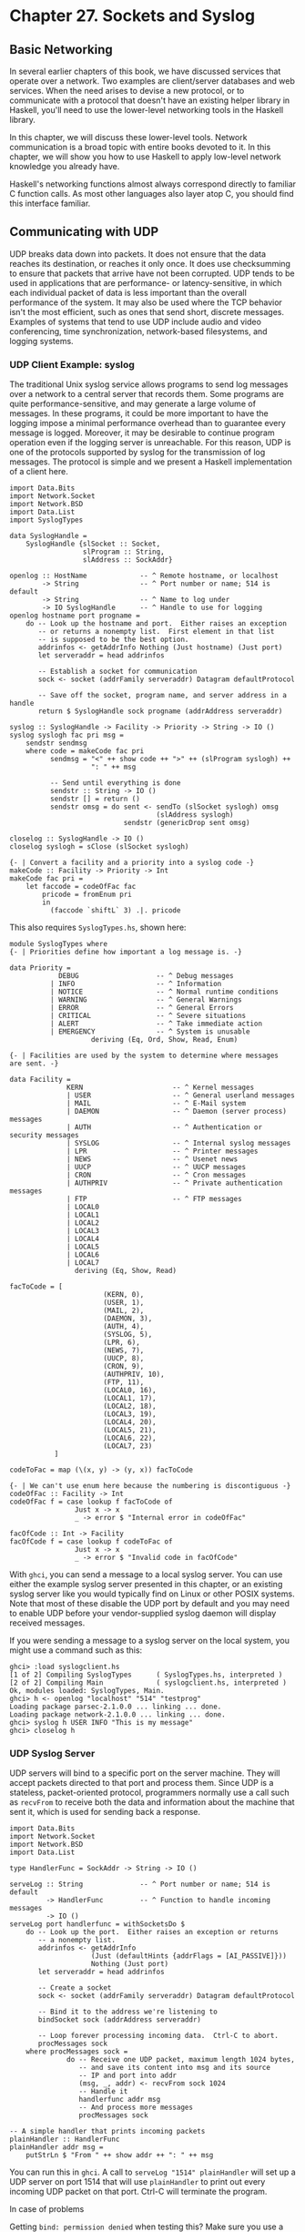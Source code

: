 * Chapter 27. Sockets and Syslog

** Basic Networking

In several earlier chapters of this book, we have discussed
services that operate over a network. Two examples are
client/server databases and web services. When the need arises to
devise a new protocol, or to communicate with a protocol that
doesn't have an existing helper library in Haskell, you'll need to
use the lower-level networking tools in the Haskell library.

In this chapter, we will discuss these lower-level tools. Network
communication is a broad topic with entire books devoted to it. In
this chapter, we will show you how to use Haskell to apply
low-level network knowledge you already have.

Haskell's networking functions almost always correspond directly
to familiar C function calls. As most other languages also layer
atop C, you should find this interface familiar.

** Communicating with UDP

UDP breaks data down into packets. It does not ensure that the
data reaches its destination, or reaches it only once. It does use
checksumming to ensure that packets that arrive have not been
corrupted. UDP tends to be used in applications that are
performance- or latency-sensitive, in which each individual packet
of data is less important than the overall performance of the
system. It may also be used where the TCP behavior isn't the most
efficient, such as ones that send short, discrete messages.
Examples of systems that tend to use UDP include audio and video
conferencing, time synchronization, network-based filesystems, and
logging systems.

*** UDP Client Example: syslog

The traditional Unix syslog service allows programs to send log
messages over a network to a central server that records them.
Some programs are quite performance-sensitive, and may generate a
large volume of messages. In these programs, it could be more
important to have the logging impose a minimal performance
overhead than to guarantee every message is logged. Moreover, it
may be desirable to continue program operation even if the logging
server is unreachable. For this reason, UDP is one of the
protocols supported by syslog for the transmission of log
messages. The protocol is simple and we present a Haskell
implementation of a client here.

#+CAPTION: syslogclient.hs
#+BEGIN_EXAMPLE
import Data.Bits
import Network.Socket
import Network.BSD
import Data.List
import SyslogTypes

data SyslogHandle =
    SyslogHandle {slSocket :: Socket,
                  slProgram :: String,
                  slAddress :: SockAddr}

openlog :: HostName             -- ^ Remote hostname, or localhost
        -> String               -- ^ Port number or name; 514 is default
        -> String               -- ^ Name to log under
        -> IO SyslogHandle      -- ^ Handle to use for logging
openlog hostname port progname =
    do -- Look up the hostname and port.  Either raises an exception
       -- or returns a nonempty list.  First element in that list
       -- is supposed to be the best option.
       addrinfos <- getAddrInfo Nothing (Just hostname) (Just port)
       let serveraddr = head addrinfos

       -- Establish a socket for communication
       sock <- socket (addrFamily serveraddr) Datagram defaultProtocol

       -- Save off the socket, program name, and server address in a handle
       return $ SyslogHandle sock progname (addrAddress serveraddr)

syslog :: SyslogHandle -> Facility -> Priority -> String -> IO ()
syslog syslogh fac pri msg =
    sendstr sendmsg
    where code = makeCode fac pri
          sendmsg = "<" ++ show code ++ ">" ++ (slProgram syslogh) ++
                    ": " ++ msg

          -- Send until everything is done
          sendstr :: String -> IO ()
          sendstr [] = return ()
          sendstr omsg = do sent <- sendTo (slSocket syslogh) omsg
                                    (slAddress syslogh)
                            sendstr (genericDrop sent omsg)

closelog :: SyslogHandle -> IO ()
closelog syslogh = sClose (slSocket syslogh)

{- | Convert a facility and a priority into a syslog code -}
makeCode :: Facility -> Priority -> Int
makeCode fac pri =
    let faccode = codeOfFac fac
        pricode = fromEnum pri
        in
          (faccode `shiftL` 3) .|. pricode
#+END_EXAMPLE

This also requires ~SyslogTypes.hs~, shown here:

#+CAPTION: SyslogTypes.hs
#+BEGIN_EXAMPLE
module SyslogTypes where
{- | Priorities define how important a log message is. -}

data Priority =
            DEBUG                   -- ^ Debug messages
          | INFO                    -- ^ Information
          | NOTICE                  -- ^ Normal runtime conditions
          | WARNING                 -- ^ General Warnings
          | ERROR                   -- ^ General Errors
          | CRITICAL                -- ^ Severe situations
          | ALERT                   -- ^ Take immediate action
          | EMERGENCY               -- ^ System is unusable
                    deriving (Eq, Ord, Show, Read, Enum)

{- | Facilities are used by the system to determine where messages
are sent. -}

data Facility =
              KERN                      -- ^ Kernel messages
              | USER                    -- ^ General userland messages
              | MAIL                    -- ^ E-Mail system
              | DAEMON                  -- ^ Daemon (server process) messages
              | AUTH                    -- ^ Authentication or security messages
              | SYSLOG                  -- ^ Internal syslog messages
              | LPR                     -- ^ Printer messages
              | NEWS                    -- ^ Usenet news
              | UUCP                    -- ^ UUCP messages
              | CRON                    -- ^ Cron messages
              | AUTHPRIV                -- ^ Private authentication messages
              | FTP                     -- ^ FTP messages
              | LOCAL0
              | LOCAL1
              | LOCAL2
              | LOCAL3
              | LOCAL4
              | LOCAL5
              | LOCAL6
              | LOCAL7
                deriving (Eq, Show, Read)

facToCode = [
                       (KERN, 0),
                       (USER, 1),
                       (MAIL, 2),
                       (DAEMON, 3),
                       (AUTH, 4),
                       (SYSLOG, 5),
                       (LPR, 6),
                       (NEWS, 7),
                       (UUCP, 8),
                       (CRON, 9),
                       (AUTHPRIV, 10),
                       (FTP, 11),
                       (LOCAL0, 16),
                       (LOCAL1, 17),
                       (LOCAL2, 18),
                       (LOCAL3, 19),
                       (LOCAL4, 20),
                       (LOCAL5, 21),
                       (LOCAL6, 22),
                       (LOCAL7, 23)
           ]

codeToFac = map (\(x, y) -> (y, x)) facToCode

{- | We can't use enum here because the numbering is discontiguous -}
codeOfFac :: Facility -> Int
codeOfFac f = case lookup f facToCode of
                Just x -> x
                _ -> error $ "Internal error in codeOfFac"

facOfCode :: Int -> Facility
facOfCode f = case lookup f codeToFac of
                Just x -> x
                _ -> error $ "Invalid code in facOfCode"
#+END_EXAMPLE

With ~ghci~, you can send a message to a local syslog server. You
can use either the example syslog server presented in this
chapter, or an existing syslog server like you would typically
find on Linux or other POSIX systems. Note that most of these
disable the UDP port by default and you may need to enable UDP
before your vendor-supplied syslog daemon will display received
messages.

If you were sending a message to a syslog server on the local
system, you might use a command such as this:

#+BEGIN_SRC screen
ghci> :load syslogclient.hs
[1 of 2] Compiling SyslogTypes      ( SyslogTypes.hs, interpreted )
[2 of 2] Compiling Main             ( syslogclient.hs, interpreted )
Ok, modules loaded: SyslogTypes, Main.
ghci> h <- openlog "localhost" "514" "testprog"
Loading package parsec-2.1.0.0 ... linking ... done.
Loading package network-2.1.0.0 ... linking ... done.
ghci> syslog h USER INFO "This is my message"
ghci> closelog h
#+END_SRC

*** UDP Syslog Server

UDP servers will bind to a specific port on the server machine.
They will accept packets directed to that port and process them.
Since UDP is a stateless, packet-oriented protocol, programmers
normally use a call such as ~recvFrom~ to receive both the data
and information about the machine that sent it, which is used for
sending back a response.

#+CAPTION: syslogserver.hs
#+BEGIN_EXAMPLE
import Data.Bits
import Network.Socket
import Network.BSD
import Data.List

type HandlerFunc = SockAddr -> String -> IO ()

serveLog :: String              -- ^ Port number or name; 514 is default
         -> HandlerFunc         -- ^ Function to handle incoming messages
         -> IO ()
serveLog port handlerfunc = withSocketsDo $
    do -- Look up the port.  Either raises an exception or returns
       -- a nonempty list.
       addrinfos <- getAddrInfo
                    (Just (defaultHints {addrFlags = [AI_PASSIVE]}))
                    Nothing (Just port)
       let serveraddr = head addrinfos

       -- Create a socket
       sock <- socket (addrFamily serveraddr) Datagram defaultProtocol

       -- Bind it to the address we're listening to
       bindSocket sock (addrAddress serveraddr)

       -- Loop forever processing incoming data.  Ctrl-C to abort.
       procMessages sock
    where procMessages sock =
              do -- Receive one UDP packet, maximum length 1024 bytes,
                 -- and save its content into msg and its source
                 -- IP and port into addr
                 (msg, _, addr) <- recvFrom sock 1024
                 -- Handle it
                 handlerfunc addr msg
                 -- And process more messages
                 procMessages sock

-- A simple handler that prints incoming packets
plainHandler :: HandlerFunc
plainHandler addr msg =
    putStrLn $ "From " ++ show addr ++ ": " ++ msg
#+END_EXAMPLE

You can run this in ~ghci~. A call to
~serveLog "1514" plainHandler~ will set up a UDP server on port
1514 that will use ~plainHandler~ to print out every incoming UDP packet
on that port. Ctrl-C will terminate the program.

#+BEGIN_NOTE
In case of problems

Getting ~bind: permission denied~ when testing this? Make sure you
use a port number greater than 1024. Some operating systems only
allow the ~root~ user to bind to ports less than 1024.
#+END_NOTE

** Communicating with TCP

TCP is designed to make data transfer over the Internet as
reliable as possible. TCP traffic is a stream of data. While this
stream gets broken up into individual packets by the operating
system, the packet boundaries are neither known nor relevant to
applications. TCP guarantees that, if traffic is delivered to the
application at all, that it has arrived intact, unmodified,
exactly once, and in order. Obviously, things such as a broken
wire can cause traffic to not be delivered, and no protocol can
overcome those limitations.

This brings with it some tradeoffs compared with UDP. First of
all, there are a few packets that must be sent at the start of the
TCP conversation to establish the link. For very short
conversations, then, UDP would have a performance advantage. Also,
TCP tries very hard to get data through. If one end of a
conversation tries to send data to the remote, but doesn't receive
an acknowledgment back, it will periodically re-transmit the data
for some time before giving up. This makes TCP robust in the face
of dropped packets. However, it also means that TCP is not the
best choice for real-time protocols that involve things such as
live audio or video.

*** Handling Multiple TCP Streams

With TCP, connections are stateful. That means that there is a
dedicated logical "channel" between a client and server, rather
than just one-off packets as with UDP. This makes things easy for
client developers. Server applications almost always will want to
be able to handle more than one TCP connection at once. How then
to do this?

On the server side, you will first create a socket and bind to a
port, just like UDP. Instead of repeatedly listening for data from
any location, your main loop will be around the ~accept~ call.
Each time a client connects, the server's operating system
allocates a new socket for it. So we have the /master/ socket,
used only to listen for incoming connections, and never to
transmit data. We also have the potential for multiple /child/
sockets to be used at once, each corresponding to a logical TCP
conversation.

In Haskell, you will usually use ~forkIO~ to create a separate
lightweight thread to handle each conversation with a child.
Haskell has an efficient internal implementation of this that
performs quite well.

*** TCP Syslog Server

Let's say that we wanted to reimplement syslog using TCP instead
of UDP. We could say that a single message is defined not by being
in a single packet, but is ended by a trailing newline character
~'\n'~. Any given client could send 0 or more messages to the
server using a given TCP connection. Here's how we might write
that.

#+CAPTION: syslogtcpserver.hs
#+BEGIN_EXAMPLE
import Data.Bits
import Network.Socket
import Network.BSD
import Data.List
import Control.Concurrent
import Control.Concurrent.MVar
import System.IO

type HandlerFunc = SockAddr -> String -> IO ()

serveLog :: String              -- ^ Port number or name; 514 is default
         -> HandlerFunc         -- ^ Function to handle incoming messages
         -> IO ()
serveLog port handlerfunc = withSocketsDo $
    do -- Look up the port.  Either raises an exception or returns
       -- a nonempty list.
       addrinfos <- getAddrInfo
                    (Just (defaultHints {addrFlags = [AI_PASSIVE]}))
                    Nothing (Just port)
       let serveraddr = head addrinfos

       -- Create a socket
       sock <- socket (addrFamily serveraddr) Stream defaultProtocol

       -- Bind it to the address we're listening to
       bindSocket sock (addrAddress serveraddr)

       -- Start listening for connection requests.  Maximum queue size
       -- of 5 connection requests waiting to be accepted.
       listen sock 5

       -- Create a lock to use for synchronizing access to the handler
       lock <- newMVar ()

       -- Loop forever waiting for connections.  Ctrl-C to abort.
       procRequests lock sock

    where
          -- | Process incoming connection requests
          procRequests :: MVar () -> Socket -> IO ()
          procRequests lock mastersock =
              do (connsock, clientaddr) <- accept mastersock
                 handle lock clientaddr
                    "syslogtcpserver.hs: client connnected"
                 forkIO $ procMessages lock connsock clientaddr
                 procRequests lock mastersock

          -- | Process incoming messages
          procMessages :: MVar () -> Socket -> SockAddr -> IO ()
          procMessages lock connsock clientaddr =
              do connhdl <- socketToHandle connsock ReadMode
                 hSetBuffering connhdl LineBuffering
                 messages <- hGetContents connhdl
                 mapM_ (handle lock clientaddr) (lines messages)
                 hClose connhdl
                 handle lock clientaddr
                    "syslogtcpserver.hs: client disconnected"

          -- Lock the handler before passing data to it.
          handle :: MVar () -> HandlerFunc
          -- This type is the same as
          -- handle :: MVar () -> SockAddr -> String -> IO ()
          handle lock clientaddr msg =
              withMVar lock
                 (\a -> handlerfunc clientaddr msg >> return a)

-- A simple handler that prints incoming packets
plainHandler :: HandlerFunc
plainHandler addr msg =
    putStrLn $ "From " ++ show addr ++ ": " ++ msg
#+END_EXAMPLE

For our ~SyslogTypes~ implementation, see
[[file:27-sockets-and-syslog.org::*UDP Client Example: syslog][the section called "UDP Client Example: syslog"]]

Let's look at this code. Our main loop is in ~procRequests~, where
we loop forever waiting for new connections from clients. The
~accept~ call blocks until a client connects. When a client
connects, we get a new socket and the address of the client. We
pass a message to the handler about that, then use ~forkIO~ to
create a thread to handle the data from that client. This thread
runs ~procMessages~.

When dealing with TCP data, it's often convenient to convert a
socket into a Haskell ~Handle~. We do so here, and explicitly set
the buffering—an important point for TCP communication. Next, we
set up lazy reading from the socket's ~Handle~. For each incoming
line, we pass it to ~handle~. After there is no more data—because
the remote end has closed the socket—we output a message about
that.

Since we may be handling multiple incoming messages at once, we
need to ensure that we're not writing out multiple messages at
once in the handler. That could result in garbled output. We use a
simple lock to serialize access to the handler, and write a simple
~handle~ function to handle that.

You can test this with the client we'll present next, or you can
even use the ~telnet~ program to connect to this server. Each line
of text you send to it will be printed on the display by the
server. Let's try it out:

#+BEGIN_SRC screen
ghci> :load syslogtcpserver.hs
[1 of 1] Compiling Main             ( syslogtcpserver.hs, interpreted )
Ok, modules loaded: Main.
ghci> serveLog "10514" plainHandler
Loading package parsec-2.1.0.0 ... linking ... done.
Loading package network-2.1.0.0 ... linking ... done.
#+END_SRC

At this point, the server will begin listening for connections at
port 10514. It will not appear to be doing anything until a client
connects. We could use telnet to connect to the server:

#+BEGIN_SRC screen
~$ telnet localhost 10514
Trying 127.0.0.1...
Connected to localhost.
Escape character is '^]'.
Test message
^]
telnet> quit
Connection closed.
#+END_SRC

Meanwhile, in our other terminal running the TCP server, you'll
see something like this:

#+BEGIN_SRC screen
From 127.0.0.1:38790: syslogtcpserver.hs: client connnected
From 127.0.0.1:38790: Test message
From 127.0.0.1:38790: syslogtcpserver.hs: client disconnected
#+END_SRC

This shows that a client connected from port 38790 on the local
machine (127.0.0.1). After it connected, it sent one message, and
disconnected. When you are acting as a TCP client, the operating
system assigns an unused port for you. This port number will
usually be different each time you run the program.

*** TCP Syslog Client

Now, let's write a client for our TCP syslog protocol. This client
will be similar to the UDP client, but there are a couple of
changes. First, since TCP is a streaming protocol, we can send
data using a ~handle~ rather than using the lower-level socket
operations. Secondly, we no longer need to store the destination
address in the ~SyslogHandle~ since we will be using ~connect~ to
establish the TCP connection. Finally, we need a way to know where
one message ends and the next begins. With UDP, that was easy
because each message was a discrete logical packet. With TCP,
we'll just use the newline character ~'\n'~ as the end-of-message
marker, though that means that no individual message may contain
the newline. Here's our code:

#+CAPTION: syslogtcpclient.hs
#+BEGIN_EXAMPLE
import Data.Bits
import Network.Socket
import Network.BSD
import Data.List
import SyslogTypes
import System.IO

data SyslogHandle =
    SyslogHandle {slHandle :: Handle,
                  slProgram :: String}

openlog :: HostName             -- ^ Remote hostname, or localhost
        -> String               -- ^ Port number or name; 514 is default
        -> String               -- ^ Name to log under
        -> IO SyslogHandle      -- ^ Handle to use for logging
openlog hostname port progname =
    do -- Look up the hostname and port.  Either raises an exception
       -- or returns a nonempty list.  First element in that list
       -- is supposed to be the best option.
       addrinfos <- getAddrInfo Nothing (Just hostname) (Just port)
       let serveraddr = head addrinfos

       -- Establish a socket for communication
       sock <- socket (addrFamily serveraddr) Stream defaultProtocol

       -- Mark the socket for keep-alive handling since it may be idle
       -- for long periods of time
       setSocketOption sock KeepAlive 1

       -- Connect to server
       connect sock (addrAddress serveraddr)

       -- Make a Handle out of it for convenience
       h <- socketToHandle sock WriteMode

       -- We're going to set buffering to BlockBuffering and then
       -- explicitly call hFlush after each message, below, so that
       -- messages get logged immediately
       hSetBuffering h (BlockBuffering Nothing)

       -- Save off the socket, program name, and server address in a handle
       return $ SyslogHandle h progname

syslog :: SyslogHandle -> Facility -> Priority -> String -> IO ()
syslog syslogh fac pri msg =
    do hPutStrLn (slHandle syslogh) sendmsg
       -- Make sure that we send data immediately
       hFlush (slHandle syslogh)
    where code = makeCode fac pri
          sendmsg = "<" ++ show code ++ ">" ++ (slProgram syslogh) ++
                    ": " ++ msg

closelog :: SyslogHandle -> IO ()
closelog syslogh = hClose (slHandle syslogh)

{- | Convert a facility and a priority into a syslog code -}
makeCode :: Facility -> Priority -> Int
makeCode fac pri =
    let faccode = codeOfFac fac
        pricode = fromEnum pri
        in
          (faccode `shiftL` 3) .|. pricode
#+END_EXAMPLE

We can try it out under ~ghci~. If you still have the TCP server
running from earlier, your session might look something like this:

#+BEGIN_SRC screen
ghci> :load syslogtcpclient.hs
Loading package base ... linking ... done.
[1 of 2] Compiling SyslogTypes      ( SyslogTypes.hs, interpreted )
[2 of 2] Compiling Main             ( syslogtcpclient.hs, interpreted )
Ok, modules loaded: Main, SyslogTypes.
ghci> openlog "localhost" "10514" "tcptest"
Loading package parsec-2.1.0.0 ... linking ... done.
Loading package network-2.1.0.0 ... linking ... done.
ghci> sl <- openlog "localhost" "10514" "tcptest"
ghci> syslog sl USER INFO "This is my TCP message"
ghci> syslog sl USER INFO "This is my TCP message again"
ghci> closelog sl
#+END_SRC

Over on the server, you'll see something like this:

#+BEGIN_SRC screen
From 127.0.0.1:46319: syslogtcpserver.hs: client connnected
From 127.0.0.1:46319: <9>tcptest: This is my TCP message
From 127.0.0.1:46319: <9>tcptest: This is my TCP message again
From 127.0.0.1:46319: syslogtcpserver.hs: client disconnected
#+END_SRC

The ~<9>~ is the priority and facility code being sent along,
just as it was with UDP.
